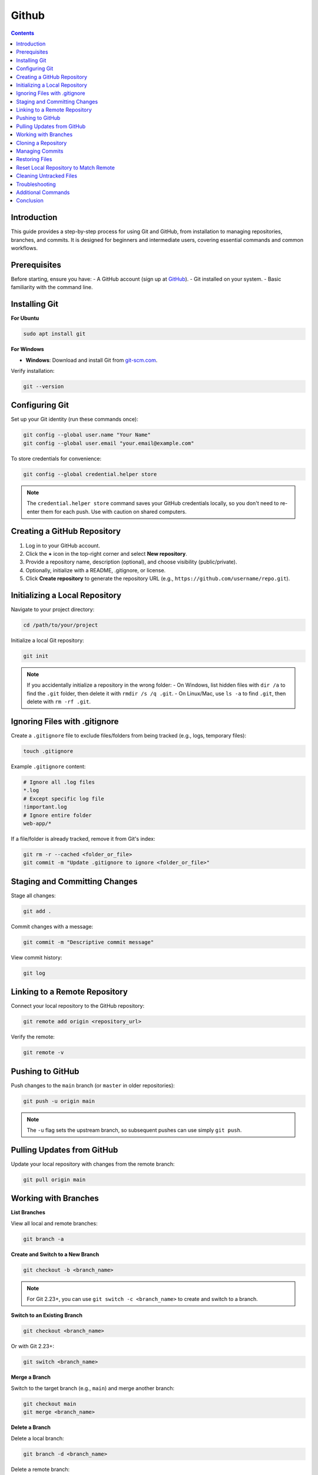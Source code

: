 Github 
=======

.. contents::
    :depth: 3

Introduction
------------

This guide provides a step-by-step process for using Git and GitHub, from installation to managing repositories, branches, and commits. It is designed for beginners and intermediate users, covering essential commands and common workflows.

Prerequisites
-------------

Before starting, ensure you have:
- A GitHub account (sign up at `GitHub <https://github.com>`_).
- Git installed on your system.
- Basic familiarity with the command line.

Installing Git
--------------

**For Ubuntu**

.. code-block:: bash

    sudo apt install git

**For Windows**

- **Windows**: Download and install Git from `git-scm.com <https://git-scm.com>`_.


Verify installation:

.. code-block:: bash

    git --version

Configuring Git
----------------

Set up your Git identity (run these commands once):

.. code-block:: bash

    git config --global user.name "Your Name"
    git config --global user.email "your.email@example.com"

To store credentials for convenience:

.. code-block:: bash

    git config --global credential.helper store

.. note::

    The ``credential.helper store`` command saves your GitHub credentials locally, so you don't need to re-enter them for each push. Use with caution on shared computers.

Creating a GitHub Repository
----------------------------

1. Log in to your GitHub account.
2. Click the **+** icon in the top-right corner and select **New repository**.
3. Provide a repository name, description (optional), and choose visibility (public/private).
4. Optionally, initialize with a README, .gitignore, or license.
5. Click **Create repository** to generate the repository URL (e.g., ``https://github.com/username/repo.git``).

Initializing a Local Repository
---------------------------------

Navigate to your project directory:

.. code-block:: bash

    cd /path/to/your/project

Initialize a local Git repository:

.. code-block:: bash

    git init

.. note::

    If you accidentally initialize a repository in the wrong folder:
    - On Windows, list hidden files with ``dir /a`` to find the ``.git`` folder, then delete it with ``rmdir /s /q .git``.
    - On Linux/Mac, use ``ls -a`` to find ``.git``, then delete with ``rm -rf .git``.

Ignoring Files with .gitignore
--------------------------------

Create a ``.gitignore`` file to exclude files/folders from being tracked (e.g., logs, temporary files):

.. code-block:: bash

    touch .gitignore

Example ``.gitignore`` content:

.. code-block:: text

    # Ignore all .log files
    *.log
    # Except specific log file
    !important.log
    # Ignore entire folder
    web-app/*

If a file/folder is already tracked, remove it from Git's index:

.. code-block:: bash

    git rm -r --cached <folder_or_file>
    git commit -m "Update .gitignore to ignore <folder_or_file>"

Staging and Committing Changes
-------------------------------

Stage all changes:

.. code-block:: bash

    git add .

Commit changes with a message:

.. code-block:: bash

    git commit -m "Descriptive commit message"

View commit history:

.. code-block:: bash

    git log

Linking to a Remote Repository
--------------------------------

Connect your local repository to the GitHub repository:

.. code-block:: bash

    git remote add origin <repository_url>

Verify the remote:

.. code-block:: bash

    git remote -v

Pushing to GitHub
-----------------

Push changes to the ``main`` branch (or ``master`` in older repositories):

.. code-block:: bash

    git push -u origin main

.. note::

    The ``-u`` flag sets the upstream branch, so subsequent pushes can use simply ``git push``.

Pulling Updates from GitHub
----------------------------

Update your local repository with changes from the remote branch:

.. code-block:: bash

    git pull origin main

Working with Branches
---------------------

**List Branches**

View all local and remote branches:

.. code-block:: bash

    git branch -a

**Create and Switch to a New Branch**

.. code-block:: bash

    git checkout -b <branch_name>

.. note::

    For Git 2.23+, you can use ``git switch -c <branch_name>`` to create and switch to a branch.

**Switch to an Existing Branch**

.. code-block:: bash

    git checkout <branch_name>

Or with Git 2.23+:

.. code-block:: bash

    git switch <branch_name>

**Merge a Branch**

Switch to the target branch (e.g., ``main``) and merge another branch:

.. code-block:: bash

    git checkout main
    git merge <branch_name>

**Delete a Branch**

Delete a local branch:

.. code-block:: bash

    git branch -d <branch_name>

Delete a remote branch:

.. code-block:: bash

    git push origin --delete <branch_name>

.. note::

    Use ``-D`` instead of ``-d`` to force-delete a local branch with unmerged changes.

Cloning a Repository
--------------------

Clone a repository to your local machine:

.. code-block:: bash

    git clone <repository_url>

For a shallow clone (only the latest state):

.. code-block:: bash

    git clone --recurse-submodules --depth 1 <repository_url>

Managing Commits
----------------

**Revert to a Previous Commit**

Undo changes by reverting to a specific commit:

.. code-block:: bash

    git revert <commit_id>

**Reset to a Previous Commit**

Reset to a previous commit, discarding later commits:

.. code-block:: bash

    git reset --hard <commit_id>

.. warning::

    Use ``git reset --hard`` cautiously, as it permanently deletes commits after the specified ID.

Soft reset (keeps changes in working directory):

.. code-block:: bash

    git reset --soft <commit_id>

**Force Push**

Force push to overwrite remote commit history (use with caution):

.. code-block:: bash

    git push -f

Restoring Files
---------------

**Restore a Specific File**

Revert a modified but uncommitted file to its last committed state:

.. code-block:: bash

    git checkout -- <file_name>

Or with Git 2.23+:

.. code-block:: bash

    git restore <file_name>

**Restore All Files**

Revert all uncommitted changes:

.. code-block:: bash

    git checkout .
    # Or
    git restore .

Reset Local Repository to Match Remote
----------------------------------------

Fetch the latest remote state and reset local repository:

.. code-block:: bash

    git fetch origin
    git reset --hard origin/<branch_name>

Cleaning Untracked Files
--------------------------

Remove untracked files and directories:

.. code-block:: bash

    git clean -df

Troubleshooting
---------------

**Write Access Denied**

If you encounter: *Write access to repository not granted. fatal: unable to access*

- Ensure you have write permissions for the repository.
- Check your credentials or SSH key configuration.
- Refer to this `StackOverflow thread <https://stackoverflow.com/questions/70538793/remote-write-access-to-repository-not-granted-fatal-unable-to-access>`_ for detailed solutions.

**Detached HEAD State**

If you checkout a specific commit (e.g., ``git checkout <commit_id>``), you enter a detached HEAD state. To save changes:

1. Create a new branch:

.. code-block:: bash

    git checkout -b new-branch-name

2. Commit changes and push as usual.

Additional Commands
-------------------

**List Files in Current Branch**

.. code-block:: bash

    git ls-files

**Check Current Branch**

.. code-block:: bash

    git branch

Conclusion
----------

This guide covers the essential Git and GitHub workflows for managing repositories, branches, and commits. Practice these commands in a test repository to build confidence before applying them to critical projects. For further details, refer to the `Git documentation <https://git-scm.com/doc>`_ or `GitHub Docs <https://docs.github.com>`_.